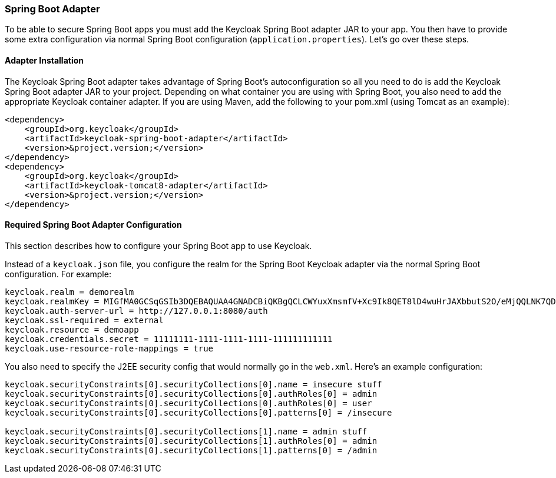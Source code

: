 
=== Spring Boot Adapter

To be able to secure Spring Boot apps you must add the Keycloak Spring Boot adapter JAR to your app.
You then have to provide some extra configuration via normal Spring Boot configuration (`application.properties`).  Let's go over these steps. 

[[_spring_boot_adapter_installation]]
==== Adapter Installation

The Keycloak Spring Boot adapter takes advantage of Spring Boot's autoconfiguration so all you need to do is add the Keycloak Spring Boot adapter JAR to your project.
Depending on what container you are using with Spring Boot, you also need to add the appropriate Keycloak container adapter.
If you are using Maven, add the following to your pom.xml (using Tomcat as an example): 


[source]
----


<dependency>
    <groupId>org.keycloak</groupId>
    <artifactId>keycloak-spring-boot-adapter</artifactId>
    <version>&project.version;</version>
</dependency>
<dependency>
    <groupId>org.keycloak</groupId>
    <artifactId>keycloak-tomcat8-adapter</artifactId>
    <version>&project.version;</version>
</dependency>
----        

[[_spring_boot_adapter_configuration]]
==== Required Spring Boot Adapter Configuration

This section describes how to configure your Spring Boot app to use Keycloak. 

Instead of a `keycloak.json` file, you configure the realm for the Spring Boot Keycloak adapter via the normal Spring Boot configuration.
For example: 

[source]
----


keycloak.realm = demorealm
keycloak.realmKey = MIGfMA0GCSqGSIb3DQEBAQUAA4GNADCBiQKBgQCLCWYuxXmsmfV+Xc9Ik8QET8lD4wuHrJAXbbutS2O/eMjQQLNK7QDX/k/XhOkhxP0YBEypqeXeGaeQJjCxDhFjJXQuewUEMlmSja3IpoJ9/hFn4Cns4m7NGO+rtvnfnwgVfsEOS5EmZhRddp+40KBPPJfTH6Vgu6KjQwuFPj6DTwIDAQAB
keycloak.auth-server-url = http://127.0.0.1:8080/auth
keycloak.ssl-required = external
keycloak.resource = demoapp
keycloak.credentials.secret = 11111111-1111-1111-1111-111111111111
keycloak.use-resource-role-mappings = true
----

You also need to specify the J2EE security config that would normally go in the `web.xml`.
Here's an example configuration: 

[source]
----


keycloak.securityConstraints[0].securityCollections[0].name = insecure stuff
keycloak.securityConstraints[0].securityCollections[0].authRoles[0] = admin
keycloak.securityConstraints[0].securityCollections[0].authRoles[0] = user
keycloak.securityConstraints[0].securityCollections[0].patterns[0] = /insecure

keycloak.securityConstraints[0].securityCollections[1].name = admin stuff
keycloak.securityConstraints[0].securityCollections[1].authRoles[0] = admin
keycloak.securityConstraints[0].securityCollections[1].patterns[0] = /admin
----